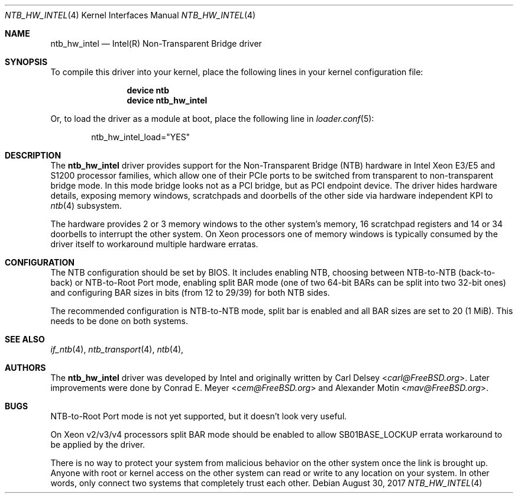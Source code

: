 .\"
.\" Copyright (c) 2016-2017 Alexander Motin <mav@FreeBSD.org>
.\" All rights reserved.
.\"
.\" Redistribution and use in source and binary forms, with or without
.\" modification, are permitted provided that the following conditions
.\" are met:
.\" 1. Redistributions of source code must retain the above copyright
.\"    notice, this list of conditions and the following disclaimer.
.\" 2. Redistributions in binary form must reproduce the above copyright
.\"    notice, this list of conditions and the following disclaimer in the
.\"    documentation and/or other materials provided with the distribution.
.\"
.\" THIS SOFTWARE IS PROVIDED BY THE AUTHOR AND CONTRIBUTORS ``AS IS'' AND
.\" ANY EXPRESS OR IMPLIED WARRANTIES, INCLUDING, BUT NOT LIMITED TO, THE
.\" IMPLIED WARRANTIES OF MERCHANTABILITY AND FITNESS FOR A PARTICULAR PURPOSE
.\" ARE DISCLAIMED.  IN NO EVENT SHALL THE AUTHOR OR CONTRIBUTORS BE LIABLE
.\" FOR ANY DIRECT, INDIRECT, INCIDENTAL, SPECIAL, EXEMPLARY, OR CONSEQUENTIAL
.\" DAMAGES (INCLUDING, BUT NOT LIMITED TO, PROCUREMENT OF SUBSTITUTE GOODS
.\" OR SERVICES; LOSS OF USE, DATA, OR PROFITS; OR BUSINESS INTERRUPTION)
.\" HOWEVER CAUSED AND ON ANY THEORY OF LIABILITY, WHETHER IN CONTRACT, STRICT
.\" LIABILITY, OR TORT (INCLUDING NEGLIGENCE OR OTHERWISE) ARISING IN ANY WAY
.\" OUT OF THE USE OF THIS SOFTWARE, EVEN IF ADVISED OF THE POSSIBILITY OF
.\" SUCH DAMAGE.
.\"
.\" $FreeBSD: releng/12.0/share/man/man4/ntb_hw_intel.4 323032 2017-08-30 21:16:32Z mav $
.\"
.Dd August 30, 2017
.Dt NTB_HW_INTEL 4
.Os
.Sh NAME
.Nm ntb_hw_intel
.Nd Intel(R) Non-Transparent Bridge driver
.Sh SYNOPSIS
To compile this driver into your kernel,
place the following lines in your kernel configuration file:
.Bd -ragged -offset indent
.Cd "device ntb"
.Cd "device ntb_hw_intel"
.Ed
.Pp
Or, to load the driver as a module at boot, place the following line in
.Xr loader.conf 5 :
.Bd -literal -offset indent
ntb_hw_intel_load="YES"
.Ed
.Sh DESCRIPTION
The
.Nm ntb_hw_intel
driver provides support for the Non-Transparent Bridge (NTB) hardware in
Intel Xeon E3/E5 and S1200 processor families, which allow one of their PCIe
ports to be switched from transparent to non-transparent bridge mode.
In this mode bridge looks not as a PCI bridge, but as PCI endpoint device.
The driver hides hardware details, exposing memory windows, scratchpads
and doorbells of the other side via hardware independent KPI to
.Xr ntb 4
subsystem.
.Pp
The hardware provides 2 or 3 memory windows to the other system's memory,
16 scratchpad registers and 14 or 34 doorbells to interrupt the other system.
On Xeon processors one of memory windows is typically consumed by the driver
itself to workaround multiple hardware erratas.
.Sh CONFIGURATION
The NTB configuration should be set by BIOS.
It includes enabling NTB, choosing between NTB-to-NTB (back-to-back) or
NTB-to-Root Port mode,
enabling split BAR mode (one of two 64-bit BARs can be split into two 32-bit
ones) and configuring BAR sizes in bits (from 12 to 29/39) for both NTB sides.
.Pp
The recommended configuration is NTB-to-NTB mode, split bar is enabled and
all BAR sizes are set to 20 (1 MiB).
This needs to be done on both systems.
.Sh SEE ALSO
.Xr if_ntb 4 ,
.Xr ntb_transport 4 ,
.Xr ntb 4 ,
.Sh AUTHORS
.An -nosplit
The
.Nm
driver was developed by Intel and originally written by
.An Carl Delsey Aq Mt carl@FreeBSD.org .
Later improvements were done by
.An Conrad E. Meyer Aq Mt cem@FreeBSD.org
and
.An Alexander Motin Aq Mt mav@FreeBSD.org .
.Sh BUGS
NTB-to-Root Port mode is not yet supported, but it doesn't look very useful.
.Pp
On Xeon v2/v3/v4 processors split BAR mode should be enabled to allow
SB01BASE_LOCKUP errata workaround to be applied by the driver.
.Pp
There is no way to protect your system from malicious behavior on the other
system once the link is brought up.
Anyone with root or kernel access on the other system can read or write to
any location on your system.
In other words, only connect two systems that completely trust each other.
